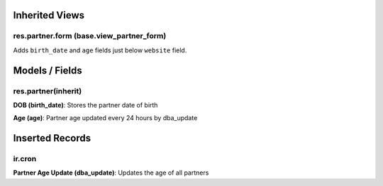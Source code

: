 Inherited Views
===============
res.partner.form (base.view_partner_form)
-----------------------------------------
Adds ``birth_date`` and ``age`` fields just below ``website`` field.

Models / Fields
===============
res.partner(inherit)
--------------------
**DOB (birth_date)**: Stores the partner date of birth

**Age (age)**: Partner age updated every 24 hours by dba_update

Inserted Records
================
ir.cron
-------
**Partner Age Update (dba_update)**: Updates the age of all partners